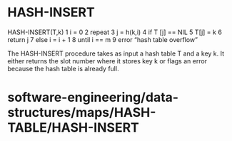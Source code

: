 * HASH-INSERT

HASH-INSERT(T,k) 1 i = 0 2 repeat 3 j = h(k,i) 4 if T [j] == NIL 5 T[j]
= k 6 return j 7 else i = i + 1 8 until i == m 9 error “hash table
overflow”

The HASH-INSERT procedure takes as input a hash table T and a key k. It
either returns the slot number where it stores key k or flags an error
because the hash table is already full.

* software-engineering/data-structures/maps/HASH-TABLE/HASH-INSERT
